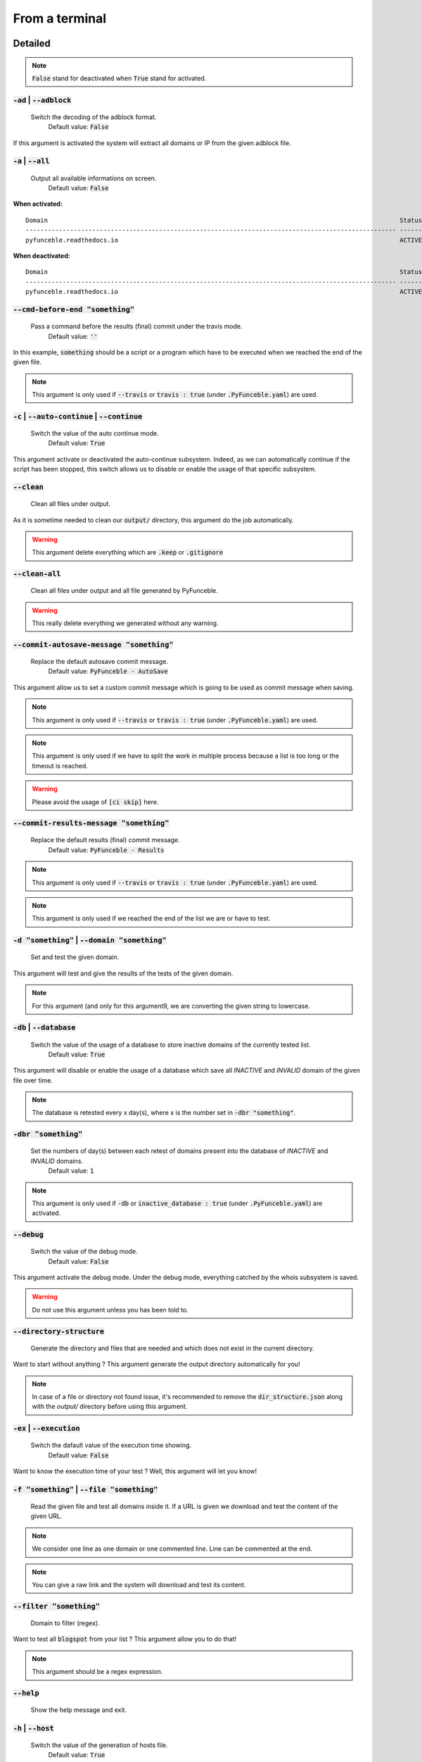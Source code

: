 From a terminal
---------------

Detailed
""""""""

.. note::
    :code:`False` stand for deactivated when :code:`True` stand for activated.

:code:`-ad` | :code:`--adblock`
^^^^^^^^^^^^^^^^^^^^^^^^^^^^^^^

    Switch the decoding of the adblock format.
        Default value: :code:`False`

If this argument is activated the system will extract all domains or IP from the given adblock file.

:code:`-a` | :code:`--all`
^^^^^^^^^^^^^^^^^^^^^^^^^^

    Output all available informations on screen.
        Default value: :code:`False`

**When activated:**

::

   
    Domain                                                                                               Status      Expiration Date   Source     HTTP Code  
    ---------------------------------------------------------------------------------------------------- ----------- ----------------- ---------- ---------- 
    pyfunceble.readthedocs.io                                                                            ACTIVE      Unknown           NSLOOKUP   302        

**When deactivated:**

::

    Domain                                                                                               Status      HTTP Code  
    ---------------------------------------------------------------------------------------------------- ----------- ---------- 
    pyfunceble.readthedocs.io                                                                            ACTIVE      302        


:code:`--cmd-before-end "something"`
^^^^^^^^^^^^^^^^^^^^^^^^^^^^^^^^^^^^

    Pass a command before the results (final) commit under the travis mode.
        Default value: :code:`''`

In this example, :code:`something` should be a script or a program which have to be executed when we reached the end of the given file.

.. note::
    This argument is only used if :code:`--travis` or :code:`travis : true`  (under :code:`.PyFunceble.yaml`) are used.

:code:`-c` | :code:`--auto-continue` | :code:`--continue`
^^^^^^^^^^^^^^^^^^^^^^^^^^^^^^^^^^^^^^^^^^^^^^^^^^^^^^^^^

    Switch the value of the auto continue mode.
        Default value: :code:`True`

This argument activate or deactivated the auto-continue subsystem. 
Indeed, as we can automatically continue if the script has been stopped, this switch allows us to disable or enable the usage of that specific subsystem.

:code:`--clean`
^^^^^^^^^^^^^^^

    Clean all files under output.

As it is sometime needed to clean our :code:`output/` directory, this argument do the job automatically.

.. warning::
    This argument delete everything which are :code:`.keep` or :code:`.gitignore`

:code:`--clean-all`
^^^^^^^^^^^^^^^^^^^

    Clean all files under output and all file generated by PyFunceble.

.. warning::
    This really delete everything we generated without any warning.

:code:`--commit-autosave-message "something"`
^^^^^^^^^^^^^^^^^^^^^^^^^^^^^^^^^^^^^^^^^^^^^

    Replace the default autosave commit message.
        Default value: :code:`PyFunceble - AutoSave`

This argument allow us to set a custom commit message which is going to be used as commit message when saving.

.. note::
    This argument is only used if :code:`--travis` or :code:`travis : true`  (under :code:`.PyFunceble.yaml`) are used.

.. note::
    This argument is only used if we have to split the work in multiple process because a list is too long or the timeout is reached.

.. warning::
    Please avoid the usage of :code:`[ci skip]` here.

:code:`--commit-results-message "something"`
^^^^^^^^^^^^^^^^^^^^^^^^^^^^^^^^^^^^^^^^^^^^

    Replace the default results (final) commit message.
        Default value: :code:`PyFunceble - Results`

.. note::
    This argument is only used if :code:`--travis` or :code:`travis : true`  (under :code:`.PyFunceble.yaml`) are used.

.. note::
    This argument is only used if we reached the end of the list we are or have to test.

:code:`-d "something"` | :code:`--domain "something"`
^^^^^^^^^^^^^^^^^^^^^^^^^^^^^^^^^^^^^^^^^^^^^^^^^^^^^

    Set and test the given domain.

This argument will test and give the results of the tests of the given domain.

.. note::
    For this argument (and only for this argument9, we are converting the given string to lowercase.


:code:`-db` | :code:`--database`
^^^^^^^^^^^^^^^^^^^^^^^^^^^^^^^^

    Switch the value of the usage of a database to store inactive domains of the currently tested list.
        Default value: :code:`True`   

This argument will disable or enable the usage of a database which save all `INACTIVE` and `INVALID` domain of the given file over time.

.. note::
    The database is retested every x day(s), where x is the number set in :code:`-dbr "something"`.

:code:`-dbr "something"`
^^^^^^^^^^^^^^^^^^^^^^^^

    Set the numbers of day(s) between each retest of domains present into the database of `INACTIVE` and `INVALID` domains.
        Default value: :code:`1`

.. note::
    This argument is only used if :code:`-db` or :code:`inactive_database : true` (under :code:`.PyFunceble.yaml`) are activated.


:code:`--debug`
^^^^^^^^^^^^^^^

    Switch the value of the debug mode.
        Default value: :code:`False`

This argument activate the debug mode. Under the debug mode, everything catched by the whois subsystem is saved.

.. warning::
    Do not use this argument unless you has been told to.

:code:`--directory-structure`
^^^^^^^^^^^^^^^^^^^^^^^^^^^^^

    Generate the directory and files that are needed and which does not exist in the current directory.

Want to start without anything ? This argument generate the output directory automatically for you!

.. note::
    In case of a file or directory not found issue, it's recommended to remove the :code:`dir_structure.json` along with the `output/` directory before using this argument.

:code:`-ex` | :code:`--execution`
^^^^^^^^^^^^^^^^^^^^^^^^^^^^^^^^^

    Switch the dafault value of the execution time showing.
        Default value: :code:`False`

Want to know the execution time of your test ? Well, this argument will let you know!

:code:`-f "something"` | :code:`--file "something"`
^^^^^^^^^^^^^^^^^^^^^^^^^^^^^^^^^^^^^^^^^^^^^^^^^^^

    Read the given file and test all domains inside it. If a URL is given we download and test the content of the given URL.

.. note::
    We consider one line as one domain or one commented line. Line can be commented at the end.

.. note::
    You can give a raw link and the system will download and test its content.


:code:`--filter "something"`
^^^^^^^^^^^^^^^^^^^^^^^^^^^^

    Domain to filter (regex).

Want to test all :code:`blogspot` from your list ? This argument allow you to do that!

.. note::
    This argument should be a regex expression.

:code:`--help`
^^^^^^^^^^^^^^

    Show the help message and exit.

:code:`-h` | :code:`--host`
^^^^^^^^^^^^^^^^^^^^^^^^^^^

    Switch the value of the generation of hosts file.
        Default value: :code:`True`

This argument will let the system know if it have to generate the hosts file version of each status.

:code:`--hierarchical`
^^^^^^^^^^^^^^^^^^^^^^

    Switch the value of the hierarchical sorting of tested file.
        Default value: :code:`True`

This argument will let the system know if we have to sort the list and our output in hierarchical order.


:code:`--http`
^^^^^^^^^^^^^^

    Switch the value of the usage of HTTP code.
        Default value: :code:`True`

You don't want to take the result of the HTTP code execution in consideration ? This argument allows you to disable that!

.. note:.
    If activated the subsystem will bypass the HTTP status code extraction logic-representation.rst

:code:`--iana`
^^^^^^^^^^^^^^

    Update/Generate `iana-domains-db.json`.

This argument generate or update `iana-domains-db.json`.

:code:`--idna`
^^^^^^^^^^^^^^

    Switch the value of the IDNA conversion.
        Default value: :code:`False`

This argument allow the conversion of the domains using `domain2idna`_

.. warning::
    This feature is not supported yet for the URL testing.

.. _domain2idna: https://github.com/funilrys/domain2idna

:code:`-ip "something"`
^^^^^^^^^^^^^^^^^^^^^^^

    Change the IP to print with the hosts files.
        Default value: :code:`0.0.0.0`

:code:`--json`
^^^^^^^^^^^^^^

    Switch the value of the generation of the json list of domain.
        Default value: :code:`False`

:code:`--less`
^^^^^^^^^^^^^^

**When activated:**

::

    Domain                                                                                               Status      HTTP Code  
    ---------------------------------------------------------------------------------------------------- ----------- ---------- 
    pyfunceble.readthedocs.io                                                                            ACTIVE      302        

**When deactivated:**

::

   
    Domain                                                                                               Status      Expiration Date   Source     HTTP Code  
    ---------------------------------------------------------------------------------------------------- ----------- ----------------- ---------- ---------- 
    pyfunceble.readthedocs.io                                                                            ACTIVE      Unknown           NSLOOKUP   302        

:code:`--local`
^^^^^^^^^^^^^^^

    Switch the value of the local network testing.
        Default value: :code:`False`

Want to run a test over a local or private network ? This argument will disable the limitation which do not apply to private networks.

:code:`--link "something"`
^^^^^^^^^^^^^^^^^^^^^^^^^^

    Download and test the given file.

Want to test a raw link ? This argument will download and test the given raw link.

:code:`-m` | :code:`--mining`
^^^^^^^^^^^^^^^^^^^^^^^^^^^^^

    Switch the value of the mining subsystem usage.
        Default value: :code:`False`

Want to find domain or URL linked to a domain in your list ? This argument will exactly do that.

:code:`-n` | :code:`--no-files`
^^^^^^^^^^^^^^^^^^^^^^^^^^^^^^^

    Switch the value the production of output files.
        Default value: :code:`False`

Want to disable the production of the outputed files? This argument is for you!

:code:`-nl` | :code:`--no-logs`
^^^^^^^^^^^^^^^^^^^^^^^^^^^^^^^

    Switch the value of the production of logs files in the case we encounter some errors.
        Default value: :code:`False`

Don't want any logs to go out of PyFunceble ? This arguments disable every logs subsystems.

:code:`-nu` | :code:`--no-unified`
^^^^^^^^^^^^^^^^^^^^^^^^^^^^^^^^^^

    Switch the value of the production unified logs under the output directory.
        Default value: :code:`True`

This argument disable the generation of `result.txt`.

:code:`-nw` | :code:`--no-whois`
^^^^^^^^^^^^^^^^^^^^^^^^^^^^^^^^

    Switch the value the usage of whois to test domain's status.
        Default value: :code:`False`

Don't want to use or take in consideration the results from :code:`whois` ? This argument allows you to disable it!

:code:`-p` | :code:`--percentage`
^^^^^^^^^^^^^^^^^^^^^^^^^^^^^^^^^

    Switch the value of the percentage output mode.
        Default value: :code:`True`

This argument will disable or enable the generation of the percentage of each status.

:code:`--plain`
^^^^^^^^^^^^^^^

    Switch the value of the generation of the plain list of domain.
        Default value: :code:`False:`

Want to get a list with all domain for each status ? The activation of this argument do the work while testing!

:code:`--production`
^^^^^^^^^^^^^^^^^^^^

    Prepare the repository for production.

.. warning::
    Do not use this argument unless you has been told to, you prepare a Pull Request or you want to distribute your modified version of PyFunceble.

:code:`-psl` | :code:`--public-suffix`
^^^^^^^^^^^^^^^^^^^^^^^^^^^^^^^^^^^^^^

    Update/Generate `public-suffix.json`.

This argument will generate or update `public-suffix.json`.

:code:`-q` | :code:`--quiet`
^^^^^^^^^^^^^^^^^^^^^^^^^^^^

    Run the script in quiet mode.
        Default value: :code:`False`

You prefer to run a program silently ? This argument is for you!

:code:`--share-logs`

    Switch the value of the sharing of logs.
        Default value: :code:`True`

Want to make PyFunceble a better tool? Share your logs with our API which collect all logs!

:code:`-s` | :code:`--simple`
^^^^^^^^^^^^^^^^^^^^^^^^^^^^^

    Switch the value of the simple output mode.
        Default value: :code:`False`

Want as less as possible data on screen ? This argument return as less informations as possible on screen!

:code:`--split`
^^^^^^^^^^^^^^^
    
    Switch the value of the split of the generated output
        Default value: :code:`True`

Want to get the logs (copy of what you see on screen) on different files? This argument is suited for you!

:code:`-t "something"` | :code:`--timeout "something"`
^^^^^^^^^^^^^^^^^^^^^^^^^^^^^^^^^^^^^^^^^^^^^^^^^^^^^^

    Switch the value of the timeout.
        Default value: :code:`3`
    
This argument will set the default timeout to apply everywhere it is possible to set a timeout.

:code:`--travis`
^^^^^^^^^^^^^^^^

    Switch the value of the travis mode.
        Defautl value: :code:`False`

Want to use PyFunceble under Travis CI? This argument is suited for your need!

:code:`-url "something"` | :code:`--url "something"`
^^^^^^^^^^^^^^^^^^^^^^^^^^^^^^^^^^^^^^^^^^^^^^^^^^^^

    Analyze the given URL.

Want to test the availability or an URL ? Enjoy this argument!

.. note::
    When we test the availability of an URL, we check the HTTP status code of the given URL.

:code:`-uf "something"` | :code:`--url-file "something"`
^^^^^^^^^^^^^^^^^^^^^^^^^^^^^^^^^^^^^^^^^^^^^^^^^^^^^^^^

    Read and test the list of URL of the given file.  If a URL is given we download and test the content of the given URL.

.. note::
    We consider one line as one URL to test.

.. note::
    You can give a raw link and the system will download and test its content.

:code:`-ua "something"` | :code:`--user-agent "something"`
^^^^^^^^^^^^^^^^^^^^^^^^^^^^^^^^^^^^^^^^^^^^^^^^^^^^^^^^^^

    Set the user-agent to use and set everytime we interact with everything which is not our logs sharing system.

:code:`-v` | :code:`--version`
^^^^^^^^^^^^^^^^^^^^^^^^^^^^^^

    Show the version of PyFunceble and exit.

:code:`-vsc` | :code:`--verify-ssl-certificate`
^^^^^^^^^^^^^^^^^^^^^^^^^^^^^^^^^^^^^^^^^^^^^^^

    Switch the value of the verification of the SSL/TLS certificate when testing for URL.
        Default value: :code:`False`

    .. warning::
        If you activate the verification of the SSL/TLS certificate, you may get **false positive** result.

        Indeed if the certificate is not registered to the CA or is simply invalid and the domain is still alive, you will always get :code:`INACTIVE` as output.


:code:`-wdb` | :code:`--whois-database`
^^^^^^^^^^^^^^^^^^^^^^^^^^^^^^^^^^^^^^^

    Switch the value of the usage of a database to store whois data in order to avoid whois servers rate limit.
        Default value: :code:`True`

Global overview
"""""""""""""""

::

    usage: PyFunceble [-ad] [-a] [--cmd-before-end CMD_BEFORE_END] [-c]
                    [--autosave-minutes AUTOSAVE_MINUTES] [--clean]
                    [--clean-all]
                    [--commit-autosave-message COMMIT_AUTOSAVE_MESSAGE]
                    [--commit-results-message COMMIT_RESULTS_MESSAGE]
                    [-d DOMAIN] [-db] [-dbr DAYS_BETWEEN_DB_RETEST] [--debug]
                    [--directory-structure] [-ex] [-f FILE] [--filter FILTER]
                    [--help] [--hierarchical] [-h] [--http] [--iana] [--idna]
                    [-ip IP] [--json] [--less] [--local] [--link LINK] [-m] [-n]
                    [-nl] [-nu] [-nw] [-p] [--plain] [--production] [-psl] [-q]
                    [--share-logs] [-s] [--split] [-t TIMEOUT] [--travis]
                    [--travis-branch TRAVIS_BRANCH] [-u URL] [-uf URL_FILE]
                    [-ua USER_AGENT] [-v] [-vsc] [-wdb]

    The tool to check domain or IP availability.

    optional arguments:
        -ad, --adblock        Switch the decoding of the adblock format.
                                Installed value: False
        -a, --all             Output all available informations on screen.
                                Installed value: True
        --cmd-before-end CMD_BEFORE_END
                                Pass a command before the results (final) commit under
                                the travis mode. Installed value: ''
        -c, --auto-continue, --continue
                                Switch the value of the auto continue mode.
                                Installed value: True
        --autosave-minutes AUTOSAVE_MINUTES
                                Update the minimum of minutes before we start
                                committing to upstream under Travis CI.
                                Installed value: 15
        --clean               Clean all files under output.
        --clean-all           Clean all files under output and all file generated by
                                PyFunceble.
        --commit-autosave-message COMMIT_AUTOSAVE_MESSAGE
                                Replace the default autosave commit message.
                                Installed value: 'PyFunceble -
                                AutoSave'
        --commit-results-message COMMIT_RESULTS_MESSAGE
                                Replace the default results (final) commit message.
                                Installed value: 'PyFunceble -
                                Results'
        -d DOMAIN, --domain DOMAIN
                                Set and test the given domain.
        -db, --database       Switch the value of the usage of a database to store
                                inactive domains of the currently tested list.
                                Installed value: True
        -dbr DAYS_BETWEEN_DB_RETEST, --days-between-db-retest DAYS_BETWEEN_DB_RETEST
                                Set the numbers of day(s) between each retest of
                                domains present into inactive-db.json.
                                Installed value: 1
        --debug               Switch the value of the debug mode. Installed
                                value: False
        --directory-structure
                                Generate the directory and files that are needed and
                                which does not exist in the current directory.
        -ex, --execution      Switch the dafault value of the execution time
                                showing. Installed value: False
        -f FILE, --file FILE  Read the given file and test all domains inside it. If
                                a URL is given we download and test the content of the
                                given URL.
        --filter FILTER       Domain to filter (regex).
        --help                Show this help message and exit.
        --hierarchical        Switch the value of the hierarchical sorting of tested
                                file. Installed value: True
        -h, --host            Switch the value of the generation of hosts file.
                                Installed value: True
        --http                Switch the value of the usage of HTTP code.
                                Installed value: True
        --iana                Update/Generate `iana-domains-db.json`.
        --idna                Switch the value of the IDNA conversion.
                                Installed value: False
        -ip IP                Change the ip to print in the hosts files.
                                Installed value: '0.0.0.0'
        --json                Switch the value of the generation of the json list of
                                domain. Installed value: False
        --less                Output less informations on screen. Installed
                                value: False
        --local               Switch the value of the local network testing.
                                Installed value: True
        --link LINK           Download and test the given file.
        -m, --mining          Switch the value of the mining subsystem usage.
                                Installed value: False
        -n, --no-files        Switch the value the production of output files.
                                Installed value: False
        -nl, --no-logs        Switch the value of the production of logs files in
                                the case we encounter some errors. Installed
                                value: False
        -nu, --no-unified     Switch the value of the production unified logs under
                                the output directory. Installed value:
                                True
        -nw, --no-whois       Switch the value the usage of whois to test domain's
                                status. Installed value: False
        -p, --percentage      Switch the value of the percentage output mode.
                                Installed value: True
        --plain               Switch the value of the generation of the plain list
                                of domain. Installed value: False
        --production          Prepare the repository for production.
        -psl, --public-suffix
                                Update/Generate `public-suffix.json`.
        -q, --quiet           Run the script in quiet mode. Installed
                                value: False
        --share-logs          Switch the value of the sharing of logs.
                                Installed value: True
        -s, --simple          Switch the value of the simple output mode.
                                Installed value: False
        --split               Switch the value of the split of the generated output
                                files. Installed value: True
        -t TIMEOUT, --timeout TIMEOUT
                                Switch the value of the timeout. Installed
                                value: 3
        --travis              Switch the value of the travis mode.
                                Installed value: False
        --travis-branch TRAVIS_BRANCH
                                Switch the branch name where we are going to push.
                                Installed value: 'master'
        -u URL, --url URL     Analyze the given URL.
        -uf URL_FILE, --url-file URL_FILE
                                Read and test the list of URL of the given file. If a
                                URL is given we download and test the content of the
                                given URL.
        -ua USER_AGENT, --user-agent USER_AGENT
                                Set the user-agent to use and set everytime we
                                interact with everything which is not our logs sharing
                                system.
        -v, --version         Show the version of PyFunceble and exit.
        -vsc, --verify-ssl-certificate
                                Switch the value of the verification of the SSL/TLS
                                certificate when testing for URL. Installed
                                value: False
        -wdb, --whois-database
                                Switch the value of the usage of a database to store
                                whois data in order to avoid whois servers rate limit.
                                Installed value: True

    Crafted with ♥ by Nissar Chababy (Funilrys) with the
    help of https://pyfunceble.rtfd.io/en/dev/contributors.html &&
    https://pyfunceble.rtfd.io/en/dev/special-thanks.html

